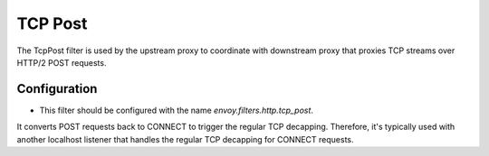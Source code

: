 .. _config_http_filters_tcp_post:

TCP Post
===============

The TcpPost filter is used by the upstream proxy to coordinate with downstream proxy that proxies
TCP streams over HTTP/2 POST requests. 

Configuration
-------------

* This filter should be configured with the name *envoy.filters.http.tcp_post*.

It converts POST requests back to CONNECT to trigger the regular TCP decapping. Therefore, it's
typically used with another localhost listener that handles the regular TCP decapping for CONNECT
requests.
